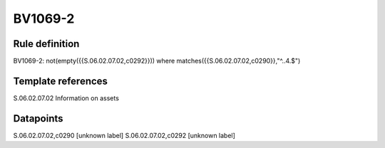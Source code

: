 ========
BV1069-2
========

Rule definition
---------------

BV1069-2: not(empty({{S.06.02.07.02,c0292}})) where matches({{S.06.02.07.02,c0290}},"^..4.$")


Template references
-------------------

S.06.02.07.02 Information on assets


Datapoints
----------

S.06.02.07.02,c0290 [unknown label]
S.06.02.07.02,c0292 [unknown label]


